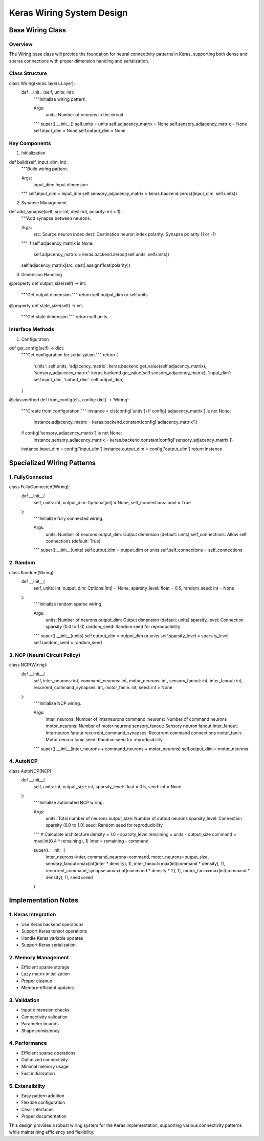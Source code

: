 Keras Wiring System Design
==========================

Base Wiring Class
-----------------

Overview
~~~~~~~~

The Wiring base class will provide the foundation for neural
connectivity patterns in Keras, supporting both dense and sparse
connections with proper dimension handling and serialization.

Class Structure
~~~~~~~~~~~~~~~

.. code:: python

class Wiring(keras.layers.Layer):
    def __init__(self, units: int):
        """Initialize wiring pattern.

        Args:
            units: Number of neurons in the circuit
        """
        super().__init__()
        self.units = units
        self.adjacency_matrix = None
        self.sensory_adjacency_matrix = None
        self.input_dim = None
        self.output_dim = None

Key Components
~~~~~~~~~~~~~~

1. Initialization

.. code:: python

def build(self, input_dim: int):
    """Build wiring pattern.

    Args:
        input_dim: Input dimension
    """
    self.input_dim = input_dim
    self.sensory_adjacency_matrix = keras.backend.zeros((input_dim, self.units))

2. Synapse Management

.. code:: python

def add_synapse(self, src: int, dest: int, polarity: int = 1):
    """Add synapse between neurons.

    Args:
        src: Source neuron index
        dest: Destination neuron index
        polarity: Synapse polarity (1 or -1)
    """
    if self.adjacency_matrix is None:
        self.adjacency_matrix = keras.backend.zeros((self.units, self.units))
    self.adjacency_matrix[src, dest].assign(float(polarity))

3. Dimension Handling

.. code:: python

@property
def output_size(self) -> int:
    """Get output dimension."""
    return self.output_dim or self.units

@property
def state_size(self) -> int:
    """Get state dimension."""
    return self.units

Interface Methods
~~~~~~~~~~~~~~~~~

1. Configuration

.. code:: python

def get_config(self) -> dict:
    """Get configuration for serialization."""
    return {
        'units': self.units,
        'adjacency_matrix': keras.backend.get_value(self.adjacency_matrix),
        'sensory_adjacency_matrix': keras.backend.get_value(self.sensory_adjacency_matrix),
        'input_dim': self.input_dim,
        'output_dim': self.output_dim,
    }

@classmethod
def from_config(cls, config: dict) -> 'Wiring':
    """Create from configuration."""
    instance = cls(config['units'])
    if config['adjacency_matrix'] is not None:
        instance.adjacency_matrix = keras.backend.constant(config['adjacency_matrix'])
    if config['sensory_adjacency_matrix'] is not None:
        instance.sensory_adjacency_matrix = keras.backend.constant(config['sensory_adjacency_matrix'])
    instance.input_dim = config['input_dim']
    instance.output_dim = config['output_dim']
    return instance

Specialized Wiring Patterns
---------------------------

1. FullyConnected
~~~~~~~~~~~~~~~~~

.. code:: python

class FullyConnected(Wiring):
    def __init__(
        self,
        units: int,
        output_dim: Optional[int] = None,
        self_connections: bool = True
    ):
        """Initialize fully connected wiring.

        Args:
            units: Number of neurons
            output_dim: Output dimension (default: units)
            self_connections: Allow self connections (default: True)
        """
        super().__init__(units)
        self.output_dim = output_dim or units
        self.self_connections = self_connections

2. Random
~~~~~~~~~

.. code:: python

class Random(Wiring):
    def __init__(
        self,
        units: int,
        output_dim: Optional[int] = None,
        sparsity_level: float = 0.5,
        random_seed: int = None
    ):
        """Initialize random sparse wiring.

        Args:
            units: Number of neurons
            output_dim: Output dimension (default: units)
            sparsity_level: Connection sparsity (0.0 to 1.0)
            random_seed: Random seed for reproducibility
        """
        super().__init__(units)
        self.output_dim = output_dim or units
        self.sparsity_level = sparsity_level
        self.random_seed = random_seed

3. NCP (Neural Circuit Policy)
~~~~~~~~~~~~~~~~~~~~~~~~~~~~~~

.. code:: python

class NCP(Wiring):
    def __init__(
        self,
        inter_neurons: int,
        command_neurons: int,
        motor_neurons: int,
        sensory_fanout: int,
        inter_fanout: int,
        recurrent_command_synapses: int,
        motor_fanin: int,
        seed: int = None
    ):
        """Initialize NCP wiring.

        Args:
            inter_neurons: Number of interneurons
            command_neurons: Number of command neurons
            motor_neurons: Number of motor neurons
            sensory_fanout: Sensory neuron fanout
            inter_fanout: Interneuron fanout
            recurrent_command_synapses: Recurrent command connections
            motor_fanin: Motor neuron fanin
            seed: Random seed for reproducibility
        """
        super().__init__(inter_neurons + command_neurons + motor_neurons)
        self.output_dim = motor_neurons

4. AutoNCP
~~~~~~~~~~

.. code:: python

class AutoNCP(NCP):
    def __init__(
        self,
        units: int,
        output_size: int,
        sparsity_level: float = 0.5,
        seed: int = None
    ):
        """Initialize automated NCP wiring.

        Args:
            units: Total number of neurons
            output_size: Number of output neurons
            sparsity_level: Connection sparsity (0.0 to 1.0)
            seed: Random seed for reproducibility
        """
        # Calculate architecture
        density = 1.0 - sparsity_level
        remaining = units - output_size
        command = max(int(0.4 * remaining), 1)
        inter = remaining - command

        super().__init__(
            inter_neurons=inter,
            command_neurons=command,
            motor_neurons=output_size,
            sensory_fanout=max(int(inter * density), 1),
            inter_fanout=max(int(command * density), 1),
            recurrent_command_synapses=max(int(command * density * 2), 1),
            motor_fanin=max(int(command * density), 1),
            seed=seed
        )

Implementation Notes
--------------------

1. Keras Integration
~~~~~~~~~~~~~~~~~~~~

- Use Keras backend operations
- Support Keras tensor operations
- Handle Keras variable updates
- Support Keras serialization

2. Memory Management
~~~~~~~~~~~~~~~~~~~~

- Efficient sparse storage
- Lazy matrix initialization
- Proper cleanup
- Memory-efficient updates

3. Validation
~~~~~~~~~~~~~

- Input dimension checks
- Connectivity validation
- Parameter bounds
- Shape consistency

4. Performance
~~~~~~~~~~~~~~

- Efficient sparse operations
- Optimized connectivity
- Minimal memory usage
- Fast initialization

5. Extensibility
~~~~~~~~~~~~~~~~

- Easy pattern addition
- Flexible configuration
- Clear interfaces
- Proper documentation

This design provides a robust wiring system for the Keras
implementation, supporting various connectivity patterns while
maintaining efficiency and flexibility.

